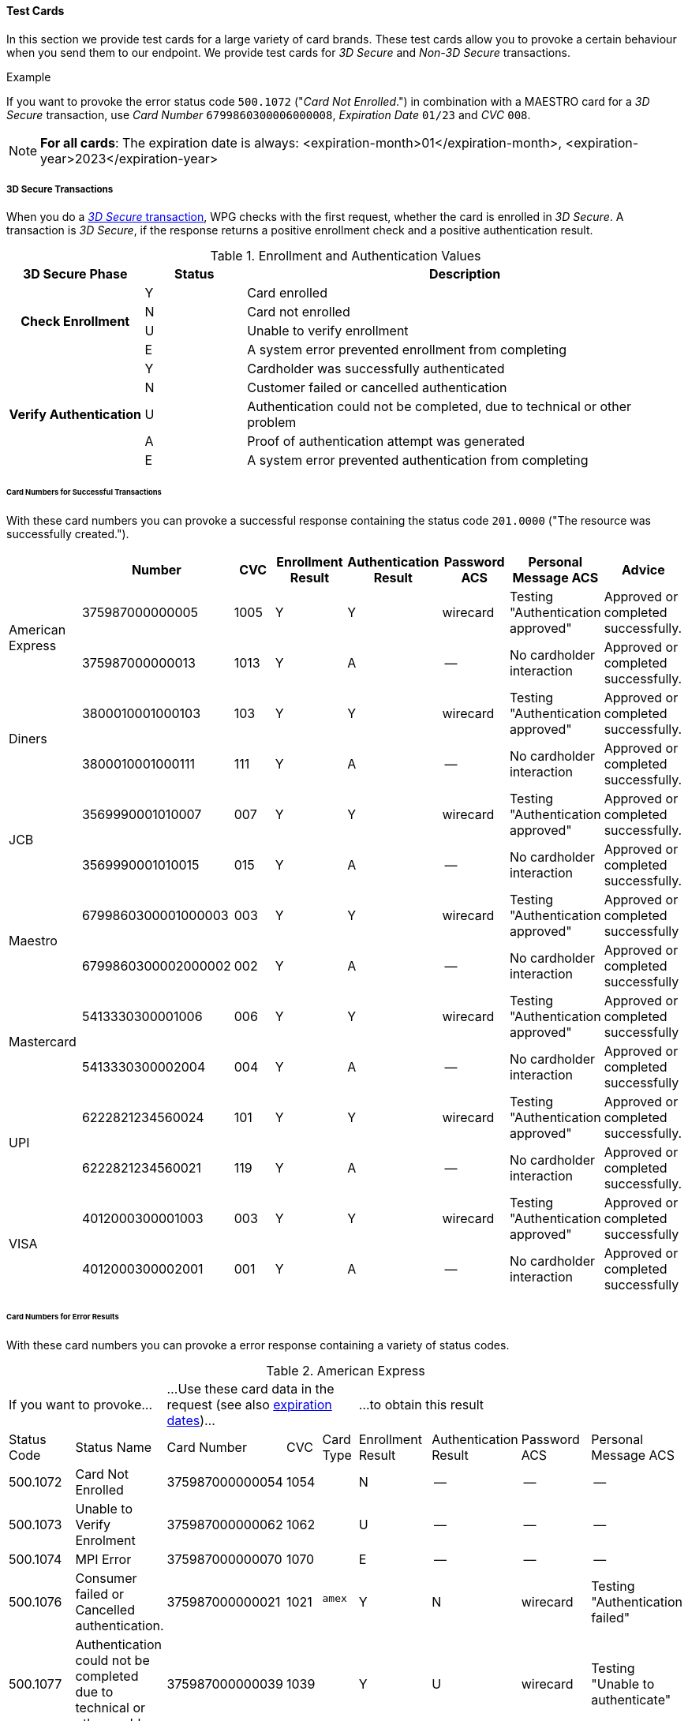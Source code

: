 [#API_CC_TestCards]
==== Test Cards

In this section we provide test cards for a large variety of card brands. These
test cards allow you to provoke a certain behaviour when you send them to our
endpoint. We provide test cards for _3D Secure_ and _Non-3D Secure_ transactions.

.Example
If you want to provoke the error status code ``500.1072`` ("_Card Not Enrolled_.")
in combination with a MAESTRO card for a _3D Secure_ transaction, use
_Card Number_ ``6799860300006000008``, _Expiration Date_ ``01/23`` and _CVC_ ``008``.

[#API_CC_TestCards_ExpirationDates]
NOTE: *For all cards*: The expiration date is always:
<expiration-month>01</expiration-month>,
<expiration-year>2023</expiration-year>

[#API_CC_TestCards_3D]
===== 3D Secure Transactions

When you do a <<CreditCard_PaymentFeatures_3DSecure, _3D Secure_ transaction>>,
WPG checks with the first request, whether the card is enrolled in _3D Secure_.
A transaction is _3D Secure_, if the response returns a positive enrollment
check and a positive authentication result.

.Enrollment and Authentication Values

[cols="20,15,65"]
|===
| 3D Secure Phase h| Status h| Description

.4+h| Check Enrollment | Y | Card enrolled
| N | Card not enrolled
| U | Unable to verify enrollment
| E | A system error prevented enrollment from completing
.5+h| Verify Authentication | Y | Cardholder was successfully authenticated
| N | Customer failed or cancelled authentication
| U | Authentication could not be completed, due to technical or other problem
| A | Proof of authentication attempt was generated
| E | A system error prevented authentication from completing
|===

[#API_CC_TestCards_3D_Success]
[discrete]
====== Card Numbers for Successful Transactions

With these card numbers you can provoke a successful response containing the
status code ``201.0000`` ("The resource was successfully created.").


[cols="10,10,10,10,10,10,10,10"]
|===
| | Number | CVC | Enrollment Result | Authentication Result | Password ACS | Personal Message ACS | Advice

.2+| American Express | 375987000000005 | 1005 | Y | Y | wirecard | Testing "Authentication approved" | Approved or completed successfully.
| 375987000000013 | 1013 | Y | A |--  | No cardholder interaction | Approved or completed successfully.
.2+| Diners | 3800010001000103 | 103 | Y | Y | wirecard | Testing "Authentication approved" | Approved or completed successfully.
| 3800010001000111 | 111 | Y | A | -- | No cardholder interaction | Approved or completed successfully.
.2+| JCB | 3569990001010007 | 007 | Y | Y |wirecard  | Testing "Authentication approved" | Approved or completed successfully.
| 3569990001010015 | 015 | Y | A | -- | No cardholder interaction | Approved or completed successfully.
.2+| Maestro | 6799860300001000003 | 003 | Y | Y | wirecard | Testing "Authentication approved" | Approved or completed successfully
| 6799860300002000002 | 002 | Y | A | -- | No cardholder interaction | Approved or completed successfully
.2+| Mastercard | 5413330300001006 | 006 | Y | Y | wirecard | Testing "Authentication approved" | Approved or completed successfully
| 5413330300002004 | 004 | Y | A | -- | No cardholder interaction | Approved or completed successfully
.2+| UPI | 6222821234560024 | 101 | Y | Y | wirecard | Testing "Authentication approved" | Approved or completed successfully.
| 6222821234560021 | 119 | Y | A | -- | No cardholder interaction | Approved or completed successfully.
.2+| VISA | 4012000300001003 | 003 | Y | Y | wirecard | Testing "Authentication approved" | Approved or completed successfully
| 4012000300002001 | 001 | Y | A | -- | No cardholder interaction | Approved or completed successfully
|===

[#API_CC_TestCards_3D_Error]
[discrete]
====== Card Numbers for Error Results

With these card numbers you can provoke a error response containing a variety of
status codes.

[#API_CC_TestCards_3D_Error_AMEX]
.American Express
[cols="10,10,10,5,5,10,10,10,10"]
|===
2+| If you want to provoke... 3+a| ...Use these card data in the request
(see also <<API_CC_TestCards_ExpirationDates, expiration dates>>)... 4+|...to obtain this result
| Status Code | Status Name | Card Number | CVC | Card Type | Enrollment Result | Authentication Result | Password ACS | Personal Message ACS
| 500.1072 | Card Not Enrolled | 375987000000054 | 1054 .5+| ``amex`` | N | -- | -- | --
| 500.1073 | Unable to Verify Enrolment | 375987000000062 | 1062 | U | -- | -- | --
| 500.1074 | MPI Error | 375987000000070 | 1070 | E | -- | -- | --
| 500.1076 | Consumer failed or Cancelled authentication. | 375987000000021 | 1021 | Y | N | wirecard | Testing "Authentication failed"
| 500.1077 | Authentication could not be completed due to technical or other problem. | 375987000000039 | 1039 | Y | U | wirecard | Testing "Unable to authenticate"
|===

[#API_CC_TestCards_3D_Error_Diners]
.Diners
[cols="10,10,10,5,5,10,10,10,10"]
|===
2+| If you want to provoke... 3+a| ...Use these card data in the request
(see also <<API_CC_TestCards_ExpirationDates, expiration dates>>)... 4+|...to obtain this result
| Status Code | Status Name | Card Number | CVC | Card Type | Enrollment Result | Authentication Result | Password ACS | Personal Message ACS
| 500.1072 | Card Not Enrolled | 3800010001000152 | 152 .5+| ``diners`` | N | -- | -- | --
| 500.1073 | Unable to Verify Enrolment | 3800010001000160 | 160 | U | -- | -- | --
| 500.1074 | MPI Error | 3800010001000178 | 178 | E | -- | -- | --
| 500.1076 | Consumer failed or Cancelled authentication. | 3800010001000129 | 129 | Y | N | wirecard | Testing "Authentication failed"
| 500.1077 | Authentication could not be completed due to technical or other problem. | 3800010001000137 | 137 | Y | U | wirecard | Testing "Unable to authenticate"
|===

[#API_CC_TestCards_3D_Error_JCB]
.JCB
[cols="10,10,10,5,5,10,10,10,10"]
|===
2+| If you want to provoke... 3+a| ...Use these card data in the request
(see also <<API_CC_TestCards_ExpirationDates, expiration dates>>)... 4+|...to obtain this result
| Status Code | Status Name | Card Number | CVC | Card Type | Enrollment Result | Authentication Result | Password ACS | Personal Message ACS
| 500.1072 | Card Not Enrolled | 3569990001010056 | 056 .5+| ``jcb`` | N | -- | -- | --
| 500.1073 | Unable to Verify Enrolment | 3569990001010064 | 064 | U | -- | -- | --
| 500.1074 | MPI Error | 3569990001010072 | 072 | E | -- | -- | --
| 500.1076 | Consumer failed or Cancelled authentication. | 3569990001010023 | 023 | Y | N | wirecard | Testing "Authentication failed"
| 500.1077 | Authentication could not be completed due to technical or other problem. | 3569990001010031 | 031 | Y | U | wirecard | Testing "Unable to authenticate"
|===

[#API_CC_TestCards_3D_Error_Maestro]
.Maestro
[cols="10,10,10,5,5,10,10,10,10"]
|===
2+| If you want to provoke... 3+a| ...Use these card data in the request
(see also <<API_CC_TestCards_ExpirationDates, expiration dates>>)... 4+|...to obtain this result
| Status Code | Status Name | Card Number | CVC | Card Type | Enrollment Result | Authentication Result | Password ACS | Personal Message ACS
| 500.1072 | Card Not Enrolled | 6799860300006000008 | 008 .5+| ``maestro`` | N | -- | -- | --
| 500.1073 | Unable to Verify Enrolment | 6799860300007000007 | 007 | U | -- | -- | --
| 500.1074 | MPI Error | 6799860300008000006 | 006 | E | -- | -- | --
| 500.1076 | Consumer failed or Cancelled authentication. | 6799860300003000001 | 001 | Y | N | wirecard | Testing "Authentication failed"
| 500.1077 | Authentication could not be completed due to technical or other problem. | 6799860300004000000 | 999 | Y | U | wirecard | Testing "Unable to authenticate"
|===

[#API_CC_TestCards_3D_Error_Mastercard]
.Mastercard
[cols="10,10,10,5,5,10,10,10,10"]
|===
2+| If you want to provoke... 3+a| ...Use these card data in the request
(see also <<API_CC_TestCards_ExpirationDates, expiration dates>>)... 4+|...to obtain this result
| Status Code | Status Name | Card Number | CVC | Card Type | Enrollment Result | Authentication Result | Password ACS | Personal Message ACS
| 500.1072 | Card Not Enrolled | 5413330300006005 | 005 .5+| ``mastercard`` | N | -- | -- | --
| 500.1073 | Unable to Verify Enrolment | 5413330300007003 | 003 | U | -- | -- | --
| 500.1074 | MPI Error | 5413330300008001 | 001 | E | -- | -- | --
| 500.1076 | Consumer failed or Cancelled authentication. | 5413330300003002 | 002 | Y | N | wirecard | Testing "Authentication failed"
| 500.1077 | Authentication could not be completed due to technical or other problem. | 5413330300004000 | 999 | Y | U | wirecard | Testing "Unable to authenticate"
|===

[#API_CC_TestCards_3D_Error_UPI]
.UPI
[cols="10,10,10,5,5,10,10,10,10"]
|===
2+| If you want to provoke... 3+a| ...Use these card data in the request
(see also <<API_CC_TestCards_ExpirationDates, expiration dates>>)... 4+|...to obtain this result
| Status Code | Status Name | Card Number | CVC | Card Type | Enrollment Result | Authentication Result | Password ACS | Personal Message ACS
| 500.1072 | Card Not Enrolled | 6222821234560019 | 150 .5+| ``upi`` | N | -- | -- | --
| 500.1073 | Unable to Verify Enrolment | 6222821234560018 | 168 | U | -- | -- | --
| 500.1074 | MPI Error | 6222821234560020 | 176 | E | -- | -- | --
| 500.1076 | Consumer failed or Cancelled authentication. | 6222821234560022 | 127 | Y | N | wirecard | Testing "Authentication failed"
| 500.1077 | Authentication could not be completed due to technical or other problem. | 6222821234560023 | 135 | Y | U | wirecard | Testing "Unable to authenticate"
|===

[#API_CC_TestCards_3D_Error_Visa]
.VISA
[cols="10,10,10,5,5,10,10,10,10"]
|===
2+| If you want to provoke... 3+a| ...Use these card data in the request
(see also <<API_CC_TestCards_ExpirationDates, expiration dates>>)... 4+|...to obtain this result
| Status Code | Status Name | Card Number | CVC | Card Type | Enrollment Result | Authentication Result | Password ACS | Personal Message ACS
| 500.1072 | Card Not Enrolled | 4012000300006002 | 002 .5+| ``visa`` | N | -- | -- | --
| 500.1073 | Unable to Verify Enrolment | 4012000300007000 | 999 | U | -- | -- | --
| 500.1074 | MPI Error | 4012000300008008 | 008 | E | -- | -- | --
| 500.1076 | Consumer failed or Cancelled authentication. | 4012000300003009 | 009 | Y | N | wirecard | Testing "Authentication failed"
| 500.1077 | Authentication could not be completed due to technical or other problem. | 4012000300004007 | 007 | Y | U | wirecard | Testing "Unable to authenticate"
|===

[#API_CC_TestCards_Non3D_Process]
===== Non-3D Secure Transactions

This section provides card numbers and CVCs which you can use to provoke certain
Non-3D responses.
To obtain the required response, send a
<<CreditCard_TransactionTypes_Purchase_SendingData_PurchaseUsingCardData, _purchase_>>
request to our endpoint using the corresponding card details provided here.

For example: If you want to provoke the message "The card type is not processed
by the authorization center.  Please contact technical support."
(Status Code = 500.1061) for a MAESTRO card,
send a _purchase_ request and use the Card Number "6333111900920000",
Expiration Date "01/23" and CVC "999".
See details for <<API_CC_TestCards_ExpirationDates, expiration date>>.

[#API_CC_TestCards_Non3D_Success]
====== Receive Successful Responses
.Status Code 201.0000

The resource was successfully created.

[cols="30,30,10,30"]
|===
|| Card Number | CVC | Card Type

| American Express | 375000010000005 | 0005	 | amex
| Diners | 38000001000005 | 005 | diners
| JCB | 3541590100000009	 | 009 | jcb
| Maestro | 6333110100000001 | 001 | maestro
| Mastercard | 5413330100000000 | 999 | mastercard
| VISA | 4012000100000007 | 007 | visa
|===

[#API_CC_TestCards_Non3D_Error]
====== Receive Error Responses

[#API_CC_TestCards_Non3D_Error_AMEX]
.American Express
[cols="5,50,15,5,5"]
|===
2+| If you want to provoke... 3+a| ...Use these card data in the request
(see also <<API_CC_TestCards_ExpirationDates, expiration dates>>)...
h| Status Code h| Status Name h| Card Number h| CVC h| Card Type
| 500.1054 | The acquirer returned Pick up card. Please check with Issuer, or use different card. | 375000040004001 | 4001 .18+| amex
| 500.1060 | The acquirer returned Transaction Type not accepted. Please contact technical support. | 375000130040006 | 0006 
| 500.1061 | The card type is not processed by the authorization center. Please contact technical support. | 375000190092004 |2004
| 500.1062 | The acquirer returned Expired Card. Please check your input or use different card. | 375000110033005 | 3005
| 500.1063 | The acquirer returned Call Voice-authorization number, Initialization Data. Please check with Issuer. | 375000020002009 | 2009
| 500.1066 | The acquirer returned Restricted Card. Try another card. Please check with Issuer, or use different card. | 375000170062001 | 2001
| 500.1067 | The acquirer returned Card issuer temporarily not reachable. Please try again later. | 375000180091008 | 1008
| 500.1068 | The acquirer returned Processing temporarily not possible. Please try again later. | 375000200096003 | 6003
| 500.1072 | Card not enrolled: The card is not enrolled / the cardholder is not participating in the 3D Secure program. | 375000150056007 | 6007
| 500.1091 | Suspicion of Manipulation. Please check with Issuer, or use different card. | 375000120034001 | 4001
| 500.1094 | The Merchant Account is not properly configured for processing. Please contact technical support. | 375000030003005 | 3005
| 500.1099 | Transaction processing refused. Please contact technical support. | 375000090021004 |1004
| 500.1109 | Malformed/Invalid Parameter. Please check your input. | 375000070013005 |3005
| 500.1117 | Terminal ID Unknown Please contact technical support. | 375000160058001 |8001
| 500.1118 | Invalid Transaction Please check your input or use different card. | 375000060012009 |2009
| 500.1156 | The issuer returned Declined. Please check with Issuer, or use different card. | 375000050005005 |5005
| 500.1157 | The issuer returned Stolen Card. Please check with Issuer, or use different card. | 375000140043008 | 3008
| 500.1159 | The issuer returned Invalid Card. Please check your input or use different card. | 375000080014001 | 4001
|===

[#API_CC_TestCards_Non3D_Error_Diners]
.Diners
[cols="5,50,15,5,5"]
|===
2+| If you want to provoke... 3+a| ...Use these card data in the request
(see also <<API_CC_TestCards_ExpirationDates, expiration dates>>)...
h| Status Code h| Status Name h| Card Number h| CVC h| Card Type
| 500.1054 | The acquirer returned Pick up card. Please check with Issuer, or use different card. | 38000004000408 | 408 .18+| diners
| 500.1060 | The acquirer returned Transaction Type not accepted. Please contact technical support. | 38000013004003 | 003
| 500.1061 | The card type is not processed by the authorization center. Please contact technical support. | 38000019009204 | 204
| 500.1062 | The acquirer returned Expired Card. Please check your input or use different card. | 38000011003304 | 304
| 500.1063 | The acquirer returned Call Voice-authorization number, Initialization Data. Please check with Issuer. | 38000002000202 | 202
| 500.1066 | The acquirer returned Restricted Card. Try another card. Please check with Issuer, or use different card. | 38000017006202 | 202
| 500.1067 | The acquirer returned Card issuer temporarily not reachable. Please try again later. | 38000018009106 | 106
| 500.1068 | The acquirer returned Processing temporarily not possible. Please try again later. | 38000020009607 | 607
| 500.1072 | Card not enrolled: The card is not enrolled / the cardholder is not participating in the 3D Secure program. | 38000015005602 | 602
| 500.1091 | Suspicion of Manipulation. Please check with Issuer, or use different card. | 38000012003402 | 402
| 500.1094 | The Merchant Account is not properly configured for processing. Please contact technical support. | 38000003000300 | 300
| 500.1099 | Transaction processing refused. Please contact technical support. | 38000009002102 | 102
| 500.1109 | Malformed/Invalid Parameter. Please check your input. | 38000007001304 | 304
| 500.1117 | Terminal ID Unknown Please contact technical support. | 38000016005809 | 809
| 500.1118 | Invalid Transaction Please check your input or use different card. | 38000006001206 | 206
| 500.1156 | The issuer returned Declined. Please check with Issuer, or use different card. | 38000005000506 | 506
| 500.1157 | The issuer returned Stolen Card. Please check with Issuer, or use different card. | 38000014004309 | 309
| 500.1159 | The issuer returned Invalid Card. Please check your input or use different card. | 38000008001402 | 402
|===

[#API_CC_TestCards_Non3D_Error_JCB]
.JCB
[cols="5,50,15,5,5"]
|===
2+| If you want to provoke... 3+a| ...Use these card data in the request
(see also <<API_CC_TestCards_ExpirationDates, expiration dates>>)...
h| Status Code h| Status Name h| Card Number h| CVC h| Card Type
| 500.1054 | The acquirer returned Pick up card. Please check with Issuer, or use different card. | 3541590400040002 | 002 .18+| jcb
| 500.1060 | The acquirer returned Transaction Type not accepted. Please contact technical support. | 3541591300400007 | 007
| 500.1061 | The card type is not processed by the authorization center. Please contact technical support. | 3541591900920008 | 008
| 500.1062 | The acquirer returned Expired Card. Please check your input or use different card. | 3541591100330008 | 008
| 500.1063 | The acquirer returned Call Voice-authorization number, Initialization Data. Please check with Issuer. | 3541590200020006 |006
| 500.1066 | The acquirer returned Restricted Card. Try another card. Please check with Issuer, or use different card. | 3541591700620006 | 006
| 500.1067 | The acquirer returned Card issuer temporarily not reachable. Please try again later. | 3541591800910000 | 999
| 500.1068 | The acquirer returned Processing temporarily not possible. Please try again later. | 3541592000960001 | 001
| 500.1072 | Card not enrolled: The card is not enrolled / the cardholder is not participating in the 3D Secure program. | 3541591500560006 | 006
| 500.1091 | Suspicion of Manipulation. Please check with Issuer, or use different card. | 3541591200340006 | 006
| 500.1094 | The Merchant Account is not properly configured for processing. Please contact technical support. | 3541590300030004 | 004
| 500.1099 | Transaction processing refused. Please contact technical support. | 3541590900210006 | 006
| 500.1109 | Malformed/Invalid Parameter. Please check your input. | 3541590700130008 | 008
| 500.1117 | Terminal ID Unknown Please contact technical support. | 3541591600580003 | 003
| 500.1118 | Invalid Transaction Please check your input or use different card. | 3541590600120000 | 999
| 500.1156 | The issuer returned Declined. Please check with Issuer, or use different card. | 3541590500050000 | 999
| 500.1157 | The issuer returned Stolen Card. Please check with Issuer, or use different card. | 3541591400430003 | 003
| 500.1159 | The issuer returned Invalid Card. Please check your input or use different card. | 3541590800140006 | 006
|===

[#API_CC_TestCards_Non3D_Error_Maestro]
.Maestro
[cols="5,50,15,5,5"]
|===
2+| If you want to provoke... 3+a| ...Use these card data in the request
(see also <<API_CC_TestCards_ExpirationDates, expiration dates>>)...
h| Status Code h| Status Name h| Card Number h| CVC h| Card Type
| 500.1054 | The acquirer returned Pick up card. Please check with Issuer, or use different card. | 6333110400040004 | 004 .18+| maestro
| 500.1060 | The acquirer returned Transaction Type not accepted. Please contact technical support. | 6333111300400009 | 009
| 500.1061 | The card type is not processed by the authorization center. Please contact technical support. | 6333111900920000 | 999
| 500.1062 | The acquirer returned Expired Card. Please check your input or use different card. | 6333111100330000 | 999
| 500.1063 | The acquirer returned Call Voice-authorization number, Initialization Data. Please check with Issuer. | 6333110200020008 | 008
| 500.1066 | The acquirer returned Restricted Card. Try another card. Please check with Issuer, or use different card. | 6333111700620008 | 008
| 500.1067 | The acquirer returned Card issuer temporarily not reachable. Please try again later. | 6333111800910002 | 002
| 500.1068 | The acquirer returned Processing temporarily not possible. Please try again later. | 6333112000960003 | 003
| 500.1072 | Card not enrolled: The card is not enrolled / the cardholder is not participating in the 3D Secure program. | 6333111500560008 | 008
| 500.1091 | Suspicion of Manipulation. Please check with Issuer, or use different card. | 6333111200340008 | 008
| 500.1094 | The Merchant Account is not properly configured for processing. Please contact technical support. | 6333110300030006 | 006
| 500.1099 | Transaction processing refused. Please contact technical support. | 6333110900210008 | 008
| 500.1109 | Malformed/Invalid Parameter. Please check your input. | 6333110700130000 | 999
| 500.1117 | Terminal ID Unknown Please contact technical support. | 6333111600580005 | 005
| 500.1118 | Invalid Transaction Please check your input or use different card. | 6333110600120002 | 002
| 500.1156 | The issuer returned Declined. Please check with Issuer, or use different card. | 6333110500050002 | 002
| 500.1157 | The issuer returned Stolen Card. Please check with Issuer, or use different card. | 6333111400430005 | 005
| 500.1159 | The issuer returned Invalid Card. Please check your input or use different card. | 6333110800140008 | 008
|===

[#API_CC_TestCards_Non3D_Error_Mastercard]
.Mastercard
[cols="5,50,15,5,5"]
|===
2+| If you want to provoke... 3+a| ...Use these card data in the request
(see also <<API_CC_TestCards_ExpirationDates, expiration dates>>)...
h| Status Code h| Status Name h| Card Number h| CVC h| Card Type
| 500.1054 | The acquirer returned Pick up card. Please check with Issuer, or use different card. | 5413330400040003 | 003 .18+| mastercard
| 500.1060 | The acquirer returned Transaction Type not accepted. Please contact technical support. | 5413331300400008 | 008
| 500.1061 | The card type is not processed by the authorization center. Please contact technical support. | 5413331900920009 | 009
| 500.1062 | The acquirer returned Expired Card. Please check your input or use different card. | 5413331100330009 | 009
| 500.1063 | The acquirer returned Call Voice-authorization number, Initialization Data. Please check with Issuer. | 5413330200020007 | 007
| 500.1066 | The acquirer returned Restricted Card. Try another card. Please check with Issuer, or use different card. | 5413331700620007 | 007
| 500.1067 | The acquirer returned Card issuer temporarily not reachable. Please try again later. | 5413331800910001 | 001
| 500.1068 | The acquirer returned Processing temporarily not possible. Please try again later. | 5413332000960002 | 002
| 500.1072 | Card not enrolled: The card is not enrolled / the cardholder is not participating in the 3D Secure program. | 5413331500560007 | 007
| 500.1091 | Suspicion of Manipulation. Please check with Issuer, or use different card. | 5413331200340007 | 007
| 500.1094 | The Merchant Account is not properly configured for processing. Please contact technical support. | 5413330300030005 | 005
| 500.1099 | Transaction processing refused. Please contact technical support. | 5413330900210007 | 007
| 500.1109 | Malformed/Invalid Parameter. Please check your input. | 5413330700130009 | 009
| 500.1117 | Terminal ID Unknown Please contact technical support. | 5413331600580004 | 004
| 500.1118 | Invalid Transaction Please check your input or use different card. | 5413330600120001 | 001
| 500.1156 | The issuer returned Declined. Please check with Issuer, or use different card. | 5413330500050001 | 001
| 500.1157 | The issuer returned Stolen Card. Please check with Issuer, or use different card. | 5413331400430004 | 004
| 500.1159 | The issuer returned Invalid Card. Please check your input or use different card. | 5413330800140007 | 007
|===

[#API_CC_TestCards_Non3D_Error_Visa]
.VISA
[cols="5,50,15,5,5"]
|===
2+| If you want to provoke... 3+a| ...Use these card data in the request
(see also <<API_CC_TestCards_ExpirationDates, expiration dates>>)...
h| Status Code h| Status Name h| Card Number h| CVC h| Card Type
| 500.1054 | The acquirer returned Pick up card. Please check with Issuer, or use different card. | 4012000400040000 | 999 .18+| visa
| 500.1060 | The acquirer returned Transaction Type not accepted. Please contact technical support. | 4012001300400005 | 005
| 500.1061 | The card type is not processed by the authorization center. Please contact technical support. | 4012001900920006 | 006
| 500.1062 | The acquirer returned Expired Card. Please check your input or use different card. | 4012001100330006 | 006
| 500.1063 | The acquirer returned Call Voice-authorization number, Initialization Data. Please check with Issuer. | 4012000200020004 | 004
| 500.1066 | The acquirer returned Restricted Card. Try another card. Please check with Issuer, or use different card. | 4012001700620004 | 004
| 500.1067 | The acquirer returned Card issuer temporarily not reachable. Please try again later. | 4012001800910008 | 008
| 500.1068 | The acquirer returned Processing temporarily not possible. Please try again later. | 4012002000960009 | 009
| 500.1072 | Card not enrolled: The card is not enrolled / the cardholder is not participating in the 3D Secure program. | 4012001500560004 | 004
| 500.1091 | Suspicion of Manipulation. Please check with Issuer, or use different card. | 4012001200340004 | 004
| 500.1094 | The Merchant Account is not properly configured for processing. Please contact technical support. | 4012000300030002 | 002
| 500.1099 | Transaction processing refused. Please contact technical support. | 4012000900210004 | 004
| 500.1109 | Malformed/Invalid Parameter. Please check your input. | 4012000700130006 | 006
| 500.1117 | Terminal ID Unknown Please contact technical support. | 4012001600580001 | 001
| 500.1118 | Invalid Transaction Please check your input or use different card. | 4012000600120008 | 008
| 500.1156 | The issuer returned Declined. Please check with Issuer, or use different card. | 4012000500050008 | 008
| 500.1157 | The issuer returned Stolen Card. Please check with Issuer, or use different card. | 4012001300430002 | 002
| 500.1159 | The issuer returned Invalid Card. Please check your input or use different card. | 4012000800140004 | 004
|===

//-
